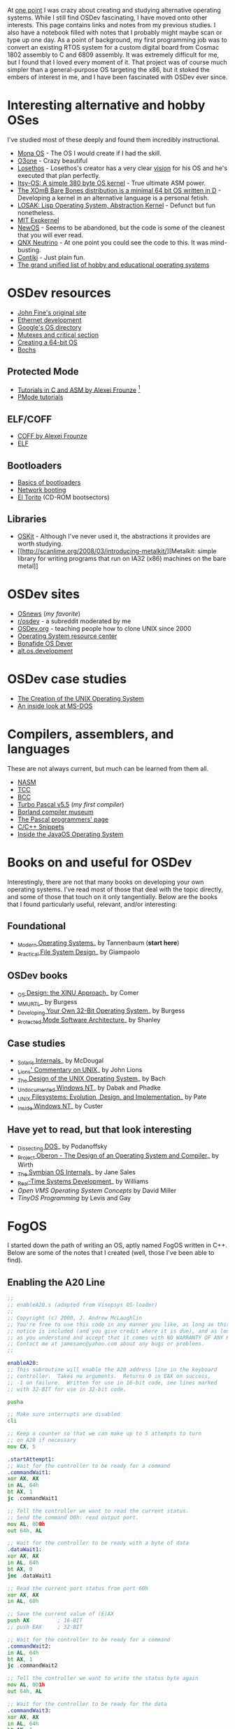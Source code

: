 At [[http://blog.fogus.me/2004/01/16/132/][one point]] I was crazy about
creating and studying alternative operating systems. While I still find
OSDev fascinating, I have moved onto other interests. This page contains
links and notes from my previous studies. I also have a notebook filled
with notes that I probably might maybe scan or type up one day. As a
point of background, my first programming job was to convert an existing
RTOS system for a custom digital board from Cosmac 1802 assembly to C
and 6809 assembly. It was extremely difficult for me, but I found that I
loved every moment of it. That project was of course much simpler than a
general-purpose OS targeting the x86, but it stoked the embers of
interest in me, and I have been fascinated with OSDev ever since.

* Interesting alternative and hobby OSes
  :PROPERTIES:
  :CUSTOM_ID: interesting-alternative-and-hobby-oses
  :END:

I've studied most of these deeply and found them incredibly
instructional.

- [[http://monaos.org/][Mona OS]] - The OS I would create if I had the
  skill.
- [[http://www.o3one.org/][O3one]] - Crazy beautiful
- [[http://www.losethos.com/][Losethos]] - Losethos's creator has a very
  clear [[http://www.losethos.com/doc/Strategy.html][vision]] for his OS
  and he's executed that plan perfectly.
- [[http://www.retroprogramming.com/2011/03/itsy-os-simple-preemptive-switcher.html][Itsy-OS:
  A simple 380 byte OS kernel]] - True ultimate ASM power.
- [[http://wiki.xomb.org/index.php?title=XOmB_Bare_Bones][The XOmB Bare
  Bones distribution is a minimal 64 bit OS written in D]] - Developing
  a kernel in an alternative language is a personal fetish.
- [[http://losak.sourceforge.net/][LOSAK: Lisp Operating System,
  Abstraction Kernel]] - Defunct but fun nonetheless.
- [[http://pdos.csail.mit.edu/exo.html][MIT Exokernel]]
- [[http://newos.org/][NewOS]] - Seems to be abandoned, but the code is
  some of the cleanest that you will ever read.
- [[http://www.swd.de/documents/manuals/neutrino/index_en.html][QNX
  Neutrino]] - At one point you could see the code to this. It was
  mind-busting.
- [[http://www.sics.se/contiki/][Contiki]] - Just plain fun.
- [[http://wiki.osdev.org/Projects][The grand unified list of hobby and
  educational operating systems]]

* OSDev resources
  :PROPERTIES:
  :CUSTOM_ID: osdev-resources
  :END:

- [[http://replay.waybackmachine.org/20050212051329/http://my.execpc.com/~geezer/johnfine/index.htm][John
  Fine's original site]]
- [[http://www.vijaymukhi.com/vmis/roll.htm][Ethernet development]]
- [[http://directory.google.com/Top/Computers/Software/Operating_Systems/][Google's
  OS directory]]
- [[http://replay.waybackmachine.org/20060524034819/http://www.cs.wvu.edu/~jdm/classes/cs356/notes/mutex/][Mutexes
  and critical section]]
- [[http://wiki.osdev.org/Creating_a_64-bit_kernel][Creating a 64-bit
  OS]]
- [[http://bochs.sourceforge.net/][Bochs]]

** Protected Mode
   :PROPERTIES:
   :CUSTOM_ID: protected-mode
   :END:

- [[http://members.tripod.com/protected_mode/alexfru/pmtuts.html][Tutorials
  in C and ASM by Alexei Frounze]] [fn:1]
- [[http://genapro.chat.ru/examples.html][PMode tutorials]]

** ELF/COFF
   :PROPERTIES:
   :CUSTOM_ID: elfcoff
   :END:

- [[http://alexfru.chat.ru/epm.html#coffutils][COFF by Alexei Frounze]]
- [[http://wiki.osdev.org/ELF][ELF]]

** Bootloaders
   :PROPERTIES:
   :CUSTOM_ID: bootloaders
   :END:

- [[http://wiki.osdev.org/Rolling_Your_Own_Bootloader][Basics of
  bootloaders]]
- [[http://osdev.berlios.de/netboot.html][Network booting]]
- [[http://wiki.osdev.org/El-Torito][El Torito]] (CD-ROM bootsectors)

** Libraries
   :PROPERTIES:
   :CUSTOM_ID: libraries
   :END:

- [[http://www.cs.utah.edu/flux/oskit/][OSKit]] - Although I've never
  used it, the abstractions it provides are worth studying.
- [[http://scanlime.org/2008/03/introducing-metalkit/][Metalkit: simple
  library for writing programs that run on IA32 (x86) machines on the
  bare metal]]

* OSDev sites
  :PROPERTIES:
  :CUSTOM_ID: osdev-sites
  :END:

- [[http://www.osnews.com/][OSnews]] (/my favorite/)
- [[http://reddit.com/r/osdev][r/osdev]] - a subreddit moderated by me
- [[http://wiki.osdev.org/Main_Page][OSDev.org]] - teaching people how
  to clone UNIX since 2000
- [[http://www.nondot.org/sabre/os/articles/][Operating System resource
  center]]
- [[http://www.osdever.net/tutorials/index][Bonafide OS Dever]]
- [[http://groups.google.com/group/alt.os.development/topics][alt.os.development]]

* OSDev case studies
  :PROPERTIES:
  :CUSTOM_ID: osdev-case-studies
  :END:

- [[http://www.bell-labs.com/history/unix/][The Creation of the UNIX
  Operating System]]
- [[http://www.patersontech.com/Dos/Byte/InsideDos.htm][An inside look
  at MS-DOS]]

* Compilers, assemblers, and languages
  :PROPERTIES:
  :CUSTOM_ID: compilers-assemblers-and-languages
  :END:

These are not always current, but much can be learned from them all.

- [[http://www.nasm.us/][NASM]]
- [[http://bellard.org/tcc/][TCC]]
- [[http://www.debath.co.uk/][BCC]]
- [[http://edn.embarcadero.com/article/20803][Turbo Pascal v5.5]] (/my
  first compiler/)
- [[http://edn.embarcadero.com/museum/][Borland compiler museum]]
- [[http://www.devq.net/pascal/][The Pascal programmers' page]]
- [[http://snippets.snippets.org/index.php][C/C++ Snippets]]
- [[http://www.amazon.com/o/asin/0201183935?tag=fogus-20][Inside the
  JavaOS Operating System]]

* Books on and useful for OSDev
  :PROPERTIES:
  :CUSTOM_ID: books-on-and-useful-for-osdev
  :END:

Interestingly, there are not that many books on developing your own
operating systems. I've read most of those that deal with the topic
directly, and some of those that touch on it only tangentially. Below
are the books that I found particularly useful, relevant, and/or
interesting:

** Foundational
   :PROPERTIES:
   :CUSTOM_ID: foundational
   :END:

- [[http://www.amazon.com/exec/obidos/ASIN/0130313580/fogus-20/][_Modern
  Operating Systems]]_ by Tannenbaum (*start here*)
- [[http://www.letterp.com/~dbg/][_Practical File System Design]]_ by
  Giampaolo

** OSDev books
   :PROPERTIES:
   :CUSTOM_ID: osdev-books
   :END:

- [[http://www.amazon.com/o/asin/0136375391?tag=fogus-20][_OS Design:
  the XINU Approach]]_ by Comer
- [[http://www.amazon.com/o/asin/1588530000?tag=fogus-20][_MMURTL]]_ by
  Burgess
- [[http://www.amazon.com/Developing-32-Bit-Operating-System-Cd-Rom/dp/0672306557?tag=fogus-20][_Developing
  Your Own 32-Bit Operating System]]_ by Burgess
- [[http://www.amazon.com/o/asin/020155447X?tag=fogus-20][_Protected
  Mode Software Architecture]]_ by Shanley

** Case studies
   :PROPERTIES:
   :CUSTOM_ID: case-studies
   :END:

- [[http://www.amazon.com/o/asin/0131482092?tag=fogus-20][_Solaris
  Internals]]_ by McDougal
- [[http://www.amazon.com/o/asin/1573980137?tag=fogus-20][_Lions'
  Commentary on UNIX]]_ by John Lions
- [[http://www.amazon.com/o/asin/0132017997?tag=fogus-20][_The Design of
  the UNIX Operating System]]_ by Bach
- [[http://www.amazon.com/o/asin/0764545698?tag=fogus-20][_Undocumented
  Windows NT]]_ by Dabak and Phadke
- [[http://www.amazon.com/o/asin/0471164836?tag=fogus-20][_UNIX
  Filesystems: Evolution, Design, and Implementation]]_ by Pate
- [[http://www.amazon.com/o/asin/1572316772?tag=fogus-20][_Inside
  Windows NT]]_ by Custer

** Have yet to read, but that look interesting
   :PROPERTIES:
   :CUSTOM_ID: have-yet-to-read-but-that-look-interesting
   :END:

- [[http://www.amazon.com/o/asin/020162687X?tag=fogus-20][_Dissecting
  DOS]]_ by Podanoffsky
- [[http://www.amazon.com/exec/obidos/ASIN/0201544288/fogus-20/][_Project
  Oberon - The Design of an Operating System and Compiler]]_ by Wirth
- [[http://www.amazon.com/o/asin/0470025247?tag=fogus-20][_The Symbian
  OS Internals]]_ by Jane Sales
- [[http://www.amazon.com/o/asin/0750664711?tag=fogus-20][_Real-Time
  Systems Development]]_ by Williams
- /Open VMS Operating System Concepts/ by David Miller
- /TinyOS Programming/ by Levis and Gay

* FogOS
  :PROPERTIES:
  :CUSTOM_ID: fogos
  :END:

I started down the path of writing an OS, aptly named FogOS written in
C++. Below are some of the notes that I created (well, those I've been
able to find).

** Enabling the A20 Line

#+BEGIN_SRC asm
    ;;
    ;; enableA20.s (adapted from Visopsys OS-loader)
    ;;
    ;; Copyright (c) 2000, J. Andrew McLaughlin
    ;; You're free to use this code in any manner you like, as long as this
    ;; notice is included (and you give credit where it is due), and as long
    ;; as you understand and accept that it comes with NO WARRANTY OF ANY KIND.
    ;; Contact me at jamesamc@yahoo.com about any bugs or problems.
    ;;

    enableA20:
    ;; This subroutine will enable the A20 address line in the keyboard
    ;; controller.  Takes no arguments.  Returns 0 in EAX on success, 
    ;; -1 on failure.  Written for use in 16-bit code, see lines marked
    ;; with 32-BIT for use in 32-bit code.

    pusha

    ;; Make sure interrupts are disabled
    cli

    ;; Keep a counter so that we can make up to 5 attempts to turn
    ;; on A20 if necessary
    mov CX, 5

    .startAttempt1:     
    ;; Wait for the controller to be ready for a command
    .commandWait1:
    xor AX, AX
    in AL, 64h
    bt AX, 1
    jc .commandWait1

    ;; Tell the controller we want to read the current status.
    ;; Send the command D0h: read output port.
    mov AL, 0D0h
    out 64h, AL

    ;; Wait for the controller to be ready with a byte of data
    .dataWait1:
    xor AX, AX
    in AL, 64h
    bt AX, 0
    jnc .dataWait1

    ;; Read the current port status from port 60h
    xor AX, AX
    in AL, 60h

    ;; Save the current value of (E)AX
    push AX         ; 16-BIT
    ;; push EAX     ; 32-BIT

    ;; Wait for the controller to be ready for a command
    .commandWait2:
    in AL, 64h
    bt AX, 1
    jc .commandWait2

    ;; Tell the controller we want to write the status byte again
    mov AL, 0D1h
    out 64h, AL 

    ;; Wait for the controller to be ready for the data
    .commandWait3:
    xor AX, AX
    in AL, 64h
    bt AX, 1
    jc .commandWait3

    ;; Write the new value to port 60h.  Remember we saved the old
    ;; value on the stack
    pop AX          ; 16-BIT
    ;; pop EAX      ; 32-BIT

    ;; Turn on the A20 enable bit
    or AL, 00000010b
    out 60h, AL

    ;; Finally, we will attempt to read back the A20 status
    ;; to ensure it was enabled.

    ;; Wait for the controller to be ready for a command
    .commandWait4:
    xor AX, AX
    in AL, 64h
    bt AX, 1
    jc .commandWait4

    ;; Send the command D0h: read output port.
    mov AL, 0D0h
    out 64h, AL 

    ;; Wait for the controller to be ready with a byte of data
    .dataWait2:
    xor AX, AX
    in AL, 64h
    bt AX, 0
    jnc .dataWait2

    ;; Read the current port status from port 60h
    xor AX, AX
    in AL, 60h

    ;; Is A20 enabled?
    bt AX, 1

    ;; Check the result.  If carry is on, A20 is on.
    jc .success

    ;; Should we retry the operation?  If the counter value in ECX
    ;; has not reached zero, we will retry
    loop .startAttempt1


    ;; Well, our initial attempt to set A20 has failed.  Now we will
    ;; try a backup method (which is supposedly not supported on many
    ;; chipsets, but which seems to be the only method that works on
    ;; other chipsets).


    ;; Keep a counter so that we can make up to 5 attempts to turn
    ;; on A20 if necessary
    mov CX, 5

    .startAttempt2:
    ;; Wait for the keyboard to be ready for another command
    .commandWait6:
    xor AX, AX
    in AL, 64h
    bt AX, 1
    jc .commandWait6

    ;; Tell the controller we want to turn on A20
    mov AL, 0DFh
    out 64h, AL

    ;; Again, we will attempt to read back the A20 status
    ;; to ensure it was enabled.

    ;; Wait for the controller to be ready for a command
    .commandWait7:
    xor AX, AX
    in AL, 64h
    bt AX, 1
    jc .commandWait7

    ;; Send the command D0h: read output port.
    mov AL, 0D0h
    out 64h, AL 

    ;; Wait for the controller to be ready with a byte of data
    .dataWait3:
    xor AX, AX
    in AL, 64h
    bt AX, 0
    jnc .dataWait3

    ;; Read the current port status from port 60h
    xor AX, AX
    in AL, 60h

    ;; Is A20 enabled?
    bt AX, 1

    ;; Check the result.  If carry is on, A20 is on, but we might warn
    ;; that we had to use this alternate method
    jc .warn

    ;; Should we retry the operation?  If the counter value in ECX
    ;; has not reached zero, we will retry
    loop .startAttempt2


    ;; OK, we weren't able to set the A20 address line.  Do you want
    ;; to put an error message here?
    jmp .fail


    .warn:
    ;; Here you may or may not want to print a warning message about
    ;; the fact that we had to use the nonstandard alternate enabling
    ;; method

    .success:
    sti
    popa
    xor EAX, EAX
    ret

    .fail:
    sti
    popa
    mov EAX, -1
    ret
#+END_SRC

** Memory map ideas
   :PROPERTIES:
   :CUSTOM_ID: memory-map-ideas
   :END:

#+BEGIN_EXAMPLE
    Address       Size            Description
    ---------     ---------       ---------------------------------
    0000 0000     1 KB            Real-mode interrupt vector table
    0000 0400     256 bytes       ROM-BIOS data
    0000 0500     62.75 KB
    0001 0000     256 KB          miscellaneous data
    0005 0000     64 KB           Kernel stack at startup
    0006 0000     512 bytes       Kernel IDT
    0006 0200     64 KB           Kernel TSS's
    0007 0200     512 bytes       GDT
    0007 0400     63 KB
    0008 0000     64 KB           Kernel read-only data
    0009 0000     64 KB           Kernel heap
    000a 0000     128 KB          Video memory
    000c 0000     64 KB           Kernel ES
    000d 0000     128 KB
    000f 0000     64 KB           ROM-BIOS
    --  1MB --
    0010 0000     64 KB           Kernel code

    0010 FFF0     Max end of kernel (65,520 bytes)

    0050 0000     4 MB            Stack of physical memory pages
    008F F000     4 KB            Page table staging area
    0090 0000     4 KB            Kernel page directory
    0090 1000     ???             Kernel page tables
    ???? ????
    00f0 0000     1 MB            Low DMA area
    -- 16MB --
    0100 0000     Unlimited       Available to applications
#+END_EXAMPLE

I've left some BIOS stuff as I found it.

My boot loader loads my kernel at 1MB physical. Given the 16-bit
real-mode\\
nature of the boot code, it can't load anything beyond 1MB+65,520, so
for\\
the time being my kernel is limited to 65,520 bytes in size. Currently\\
it's at 36,864 bytes. I know that one day, in the not-too-distant
future,\\
I'll have to do something about this. Maybe load it lower and then let
it\\
move itself? Or break the kernel up into two files: a small one that
the\\
boot loader loads, and that then loads the full kernel. I don't know.

Some of these areas that I've reserved might not make sense. I pretty
much\\
drew up this map before I know what I was doing (ha! I still don't!)
and\\
so I made room for things like TSS's (plural) but I really won't know
what\\
I'll need there until I get to processes and task switching.

I don't do any relocations. My kernel is linked to load at 1MB and the\\
boot loader loads it directly there. Every time someone talks about\\
relocations I wonder what I'm missing. Looking forward to finding out
:-)

** Architecture
   :PROPERTIES:
   :CUSTOM_ID: architecture
   :END:

My ideas for a microkernel. Looking back on FogOS I realize that the
kernel was less interesting than the HAL. I spent a lot of time thinking
about the HAL and it's base abstractions. I actually went down the path
of implementing it based on the following image:

#+CAPTION: FogOS Overview
[[http://images.fogus.me/blog/fogos_overview.png]]

You'll notice that I have a crypto service all the way down in the
kernel. My thinking at the time was that I could gather interesting
entropy at the kernel level. I recall reading some papers about this,
but their titles have long since faded. Anyway, I added at least one
hook for the entropy gathering and planned for more.

** Booting
   :PROPERTIES:
   :CUSTOM_ID: booting
   :END:

Some bits of the implementation of the image above eventually booted!

#+CAPTION: Boots
[[http://images.fogus.me/blog/fogos_001_boot.png]]

And then after adding the HAL, it was still able to boot!

#+CAPTION: HAL Boots
[[http://images.fogus.me/blog/fogos_002_boot.png]]

... and that is where I left it.[fn:2]

One day I shall return.

[fn:1] Alexei Frounze is a hobby OSDev luminary. It's well-worth
       studying his code if you're interested in creating your own OS.

[fn:2] And this is where 99% of hobby OS practitioners leave it.
